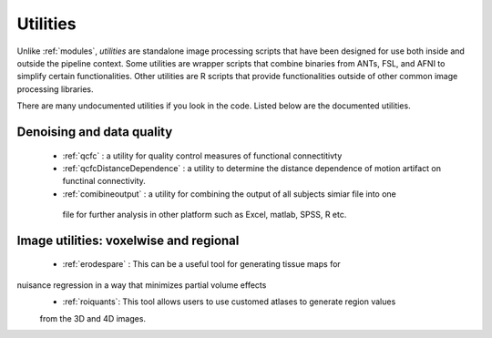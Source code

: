 Utilities
===========

Unlike :ref:`modules`, *utilities* are standalone image processing scripts that have been designed
for use both inside and outside the pipeline context. Some utilities are wrapper scripts that
combine binaries from ANTs, FSL, and AFNI to simplify certain functionalities. Other utilities are
R scripts that provide functionalities outside of other common image processing libraries.

There are many undocumented utilities if you look in the code. Listed below are the
documented utilities.

Denoising and data quality
--------------------------

 * :ref:`qcfc` : a utility for quality control measures of functional connectitivty
 * :ref:`qcfcDistanceDependence` : a utility to determine the distance dependence of motion
   artifact on functinal connectivity.
 * :ref:`comibineoutput` :  a utility for combining the output of  all subjects simiar file into one
  file for further analysis in other platform such as Excel, matlab, SPSS, R etc. 

Image utilities: voxelwise and regional
--------------------------

 * :ref:`erodespare` : This can be a useful tool for generating tissue maps for
nuisance regression in a way that minimizes partial volume effects
 * :ref:`roiquants`:  This tool allows users to use customed atlases to generate region values 
 from the 3D and 4D images.  
